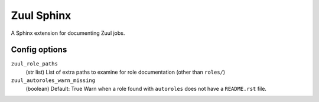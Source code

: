 Zuul Sphinx
===========

A Sphinx extension for documenting Zuul jobs.

Config options
--------------

``zuul_role_paths``
  (str list)
  List of extra paths to examine for role documentation (other than
  ``roles/``)

``zuul_autoroles_warn_missing``
  (boolean)
  Default: True
  Warn when a role found with ``autoroles`` does not have a
  ``README.rst`` file.
